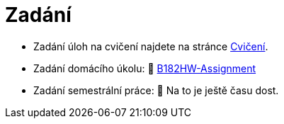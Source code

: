 = Zadání

- Zadání úloh na cvičení najdete na stránce xref:tutorials/index#[Cvičení].
- Zadání domácího úkolu: 🐙 https://github.com/3DprintFIT/B182HW-Assignment[B182HW-Assignment]
- Zadání semestrální práce: 🐙 Na to je ještě času dost.
